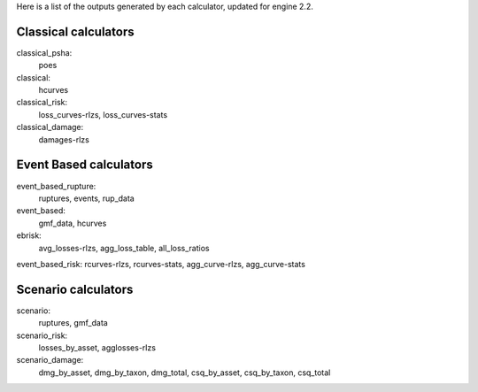 Here is a list of the outputs generated by each calculator, updated
for engine 2.2.

Classical calculators
---------------------

classical_psha:
  poes

classical:
  hcurves

classical_risk:
  loss_curves-rlzs, loss_curves-stats

classical_damage:
  damages-rlzs


Event Based calculators
-----------------------

event_based_rupture:
  ruptures, events, rup_data

event_based:
  gmf_data, hcurves

ebrisk:
  avg_losses-rlzs, agg_loss_table, all_loss_ratios

event_based_risk: rcurves-rlzs, rcurves-stats, agg_curve-rlzs, agg_curve-stats


Scenario calculators
--------------------

scenario:
  ruptures, gmf_data

scenario_risk:
  losses_by_asset, agglosses-rlzs

scenario_damage:
  dmg_by_asset, dmg_by_taxon, dmg_total, csq_by_asset, csq_by_taxon, csq_total
